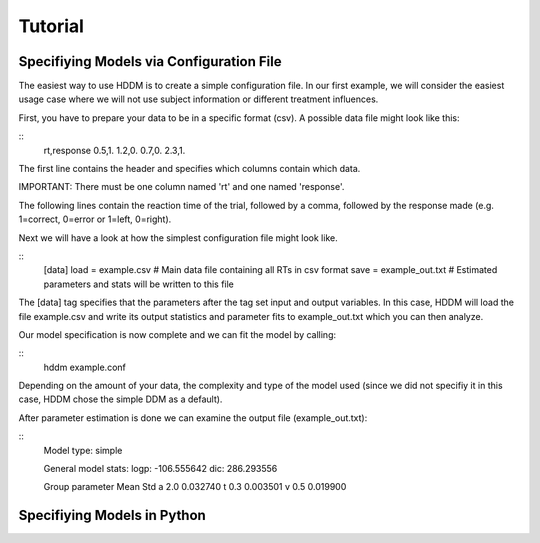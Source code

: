 ========
Tutorial
========

Specifiying Models via Configuration File
=========================================

The easiest way to use HDDM is to create a simple configuration
file. In our first example, we will consider the easiest usage case
where we will not use subject information or different treatment
influences.

First, you have to prepare your data to be in a specific format
(csv). A possible data file might look like this:

::
	rt,response
	0.5,1.
	1.2,0.
	0.7,0.
	2.3,1.

The first line contains the header and specifies which columns contain
which data.

IMPORTANT: There must be one column named 'rt' and one named 'response'.

The following lines contain the reaction time of the trial, followed
by a comma, followed by the response made (e.g. 1=correct, 0=error or
1=left, 0=right).

Next we will have a look at how the simplest configuration file might look like.

::
	[data]
	load = example.csv # Main data file containing all RTs in csv format
	save = example_out.txt # Estimated parameters and stats will be written to this file

The [data] tag specifies that the parameters after the tag set input
and output variables. In this case, HDDM will load the file
example.csv and write its output statistics and parameter fits to
example_out.txt which you can then analyze.

Our model specification is now complete and we can fit the model by calling:

::
	hddm example.conf

Depending on the amount of your data, the complexity and type of the
model used (since we did not specifiy it in this case, HDDM chose the
simple DDM as a default).

After parameter estimation is done we can examine the output file (example_out.txt):

::
	Model type: simple

	General model stats:
      	logp: -106.555642
      	dic: 286.293556

      	Group parameter			Mean		Std
      	a				2.0		0.032740
      	t				0.3		0.003501
      	v				0.5		0.019900





Specifiying Models in Python
============================
